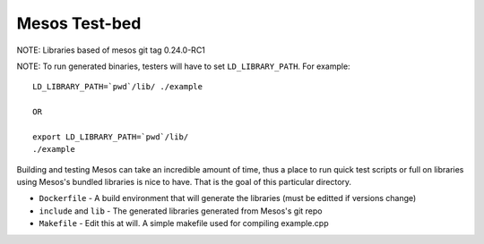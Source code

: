 Mesos Test-bed
--------------

NOTE: Libraries based of mesos git tag 0.24.0-RC1

NOTE: To run generated binaries, testers will have to set ``LD_LIBRARY_PATH``. For example::

    LD_LIBRARY_PATH=`pwd`/lib/ ./example

    OR

    export LD_LIBRARY_PATH=`pwd`/lib/
    ./example

Building and testing Mesos can take an incredible amount of time, thus a place to run
quick test scripts or full on libraries using Mesos's bundled libraries is nice to have.
That is the goal of this particular directory.

- ``Dockerfile`` - A build environment that will generate the libraries (must be editted if versions change)
- ``include`` and ``lib`` - The generated libraries generated from Mesos's git repo
- ``Makefile`` - Edit this at will. A simple makefile used for compiling example.cpp
